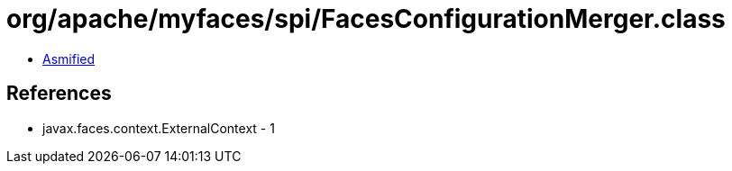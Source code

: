 = org/apache/myfaces/spi/FacesConfigurationMerger.class

 - link:FacesConfigurationMerger-asmified.java[Asmified]

== References

 - javax.faces.context.ExternalContext - 1

